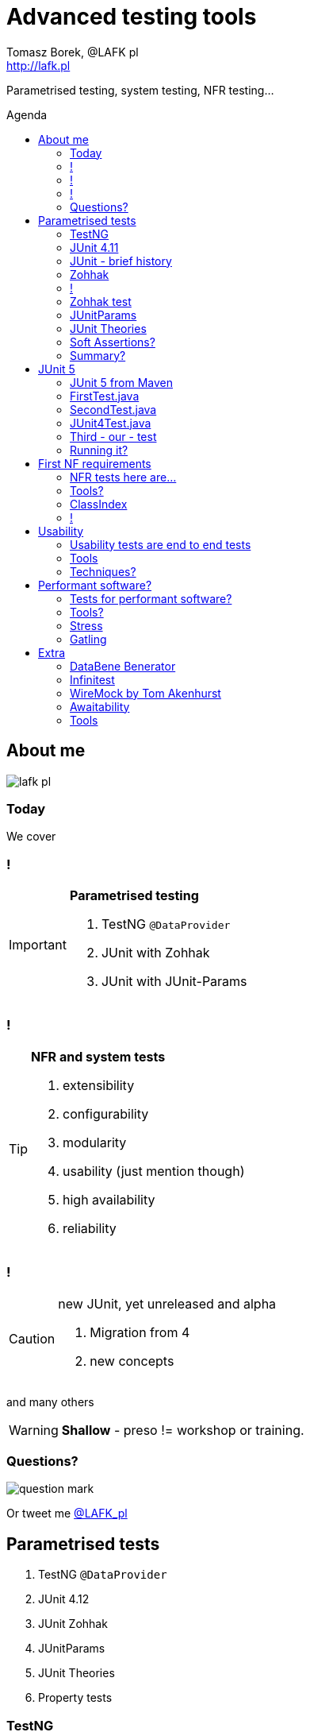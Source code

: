 = Advanced testing tools
:author: Tomasz Borek, @LAFK_pl
:email: http://lafk.pl
:toc: preamble
:toc-title: Agenda
:hardbreaks:
:icons: font
:imagesdir: ./img/
:docinfo:
:source-highlighter: highlightjs
:backend: revealjs
:revealjs_theme: white
:revealjs_slideNumber: true

Parametrised testing, system testing, NFR testing...

== About me

image::lafk_pl.png[]

=== Today
We cover

=== !
[IMPORTANT]
.*Parametrised testing*
====
. TestNG `@DataProvider`
. JUnit with Zohhak
. JUnit with JUnit-Params
====

=== !
[TIP]
.*NFR and system tests*
====
. extensibility
. configurability
. modularity
. usability (just mention though)
. high availability
. reliability
====

=== !
[CAUTION]
.new JUnit, yet unreleased and alpha
====
. Migration from 4
. new concepts
====

and many others

WARNING: *Shallow* - preso != workshop or training.


=== Questions?

image::question-mark.jpg[]

Or tweet me http://twitter.com/LAFK_pl[@LAFK_pl]

[data-background="green"]
== Parametrised tests

. TestNG `@DataProvider`
. JUnit 4.12
. JUnit Zohhak
. JUnitParams
. JUnit Theories
. Property tests

[data-background="red"]
=== TestNG

[source,java]
----
    // Provides data to any test method declaring Data Provider named "nameAndAge"
    @DataProvider(name = "nameAndAge")
    public Object[][] nameIrrelevant() {
        return new Object[][]{
                {"Cedric", 36},
                {"Anne", 37},
                {"Tommy", 8},
                {"Seoman", 18}, // who remembers Seoman Snowlock?
                {"Miriamele", 19}  // hint perhaps?
         };
    }

    @Test(dataProvider = "nameAndAge")
    public void verifyData1(String name, Integer age) {
        System.out.println(name + " " + age);
    }

    @Test(dataProvider = "nameAndAge")
    public void verifyData1Again(String name, Integer age) {
        Assert.assertNotNull(name, "Name null for " + name + age);
        Assert.assertNotNull(age, "Age null for " + name + age);
    }

    @Test(dataProvider = "nameAndAge")
    public void verifyData1LastTime(String name, Integer age) {
        SoftAssert soft = new SoftAssert();
        soft.assertTrue(age > 18, name + " not of age in Europe!");
        soft.assertTrue(age > 21, name + " not of age in US!");
        soft.assertAll();
    }
}
----

=== JUnit 4.11

[source,java]
----
@RunWith(Parameterized.class)
public class AppParameterizedTest {

    @Rule
    public final JUnitSoftAssertions softly = new JUnitSoftAssertions();

    private String name;
    private Integer age;

    public AppParameterizedTest(String n, Integer a) {
        this.name = n;
        this.age = a;
    }

    @Parameterized.Parameters(name = "{index}: name: {0} age: {1}")
    public static Collection<Object[]> data() {
        return Arrays.asList(new Object[][]{
                {"Cedric", 36},
                {"Anne", 37},
                {"Tommy", 8},
                {"Seoman", 18}, // who remembers Seoman Snowlock?
                {"Miriamele", 19}  // hint perhaps?
        });
    }

    @org.junit.Test
    public void verifyData1() {
        System.out.println(name + " " + age);
    }

    @org.junit.Test
    public void verifyData1Again() {
        // reversed message - condition order
        org.junit.Assert.assertNotNull("Name null for " + name + age, name);
        org.junit.Assert.assertNotNull("Age null for " + name + age, age);
    }

    /**
     * @see <A HREF="http://joel-costigliola.github.io/assertj/assertj-core-features-highlight.html#soft-assertions">AssertJ SoftAssertions 4 JUnit</A>
     */
    @org.junit.Test
    public void verifyData1LastTime() {

        softly.assertThat(age).as(name + " not of age in Europe! (JU+AJ)").isGreaterThan(18);
        softly.assertThat(age).isGreaterThan(21).as(name + " not of age in US! (JU+AJ)");
    }
}
----

=== JUnit - brief history

. 4.7 brought `@Rule ErrorCollector`
. 4.11 brought description for `@Parameterized`
. 4.12 brought other types for `@Parameterized` (`Object[]` and `Iterable`)
. 5.0 deals away with rules and runners...


=== Zohhak

. Simplifies parametrised testing for JUnit
. http://piotrturski.github.io/zohhak/
. https://github.com/piotrturski/zohhak/blob/master/Quick-Start.md[3 minute quick start]
. https://github.com/piotrturski/zohhak/blob/master/Full-Guide.md[Full guide]

=== !

image::Zohhak.png[]

=== Zohhak test
[source,java]
----
import com.googlecode.zohhak.api.TestWith;
import com.googlecode.zohhak.api.runners.ZohhakRunner;
import org.junit.runner.RunWith;

/**
 * @author LAFK_pl, Tomasz.Borek@gmail.com
 */
@RunWith(ZohhakRunner.class)
public class AppZohhakTest {

    @TestWith({
            "36, Cedric",
            "37, Anne",
            "8, Tommy",
            "18, Seoman",
            "19, Miriamele" })
    public void personIsAdult(int age, String name) {
        org.assertj.core.api.Assertions.assertThat(age).isGreaterThanOrEqualTo(18).as("adult in EU");
        org.assertj.core.api.Assertions.assertThat(age).isGreaterThanOrEqualTo(21).as("adult in US");
    }

}
----


[data-background="red"]
=== JUnitParams

[source,java]
----
@RunWith(JUnitParamsRunner.class)
public class AppJUnitParamsTest {

    @Test
    @junitparams.Parameters({
            "36, Cedric",
            "37, Anne",
            "8, Tommy",
            "18, Seoman",
            "19, Miriamele" })
    public void personIsAdult(int age, String name) {
        org.assertj.core.api.Assertions.assertThat(age).isGreaterThanOrEqualTo(18).as("adult in EU");
        org.assertj.core.api.Assertions.assertThat(age).isGreaterThanOrEqualTo(21).as("adult in US");
    }
}
----

=== JUnit Theories 
Aka Poppler project.
[source,java]
----
@RunWith(Theories.class)
public class AppTheory {

    @DataPoints
    public static Person[] personProvider() {
        return new Person[] {
                new Person("Cedric", 36),
                new Person("Anne", 37),
                new Person("Tommy", 8),
                new Person("Seoman", 18), // who remembers Seoman Snowlock?
                new Person("Miriamele", 19),  // hint perhaps?
                new Person(null, 22)
        };
    }

    /**
     * In THEORY, name is 'of age' after 'name' reaches 18. Assuming 'name' shan't be null,
     *
     * THEORY however is wrong if one case disproving it is found, so... SoftAssertions again!
     */
    @Theory(nullsAccepted = true)
    public void ofAge(Person p) {
        Assume.assumeNotNull(p.name);
        Assume.assumeNotNull(p.age);
        org.assertj.core.api.Assertions.assertThat(p.age).as(p.name + "? Not in Europe").isGreaterThan(18);
        org.assertj.core.api.Assertions.assertThat(p.age).isGreaterThan(21).as(p.name + "? Not in US");
    }
}
----

=== Soft Assertions?

. TestNG has them built-in, simply, as LinkedHashMap.
. JUnit has 
.. `ErrorCollector` rule 
.. `JUnitSoftAssertions` rule 
.. but rules may cause troubles (ordering)
. 

=== Summary?

. TestNG: `@DataProvider`, XML, good error reporting and grouping.
. JUnit: constructor, static methods, strange reporting (until 4.7)
. Remedied with Zohhak or JUnitParams (params via annotation)
. JUnit Theory: strict, mathematical - seen property testing?

[data-background="green"]
== JUnit 5

. From JUnit Lambda crowdfunding
. Can run JUnit 4 tests or new ones (2 engines)
. Straighten up concepts, shaked out `@Rule` or `@RunWith`
. No IDE support now, only Console runner, Maven or Gradle

http://junit.org/junit5/ (user guide, Javadocs, forums)
http://www.codeaffine.com/2016/02/18/junit-5-first-look/

=== JUnit 5 from Maven

[source,bash]
----
$ ➜  git clone https://github.com/junit-team/junit5-samples.git
$ ➜  cd junit5-maven-consumer
$ ➜  mvn test
-------------------------------------------------------
 T E S T S
-------------------------------------------------------
Running com.example.project.SecondTest
Tests run: 1, Failures: 0, Errors: 0, Skipped: 1, Time elapsed: 0.055 sec - in com.example.project.SecondTest
Running com.example.project.FirstTest
Tests run: 1, Failures: 0, Errors: 0, Skipped: 0, Time elapsed: 0.01 sec - in com.example.project.FirstTest
Running com.example.project.JUnit4Test
Tests run: 1, Failures: 0, Errors: 0, Skipped: 0, Time elapsed: 0.021 sec - in com.example.project.JUnit4Test

Results :

Tests run: 3, Failures: 0, Errors: 0, Skipped: 1

$ ➜  junit5-maven-consumer git:(master) tree src 
src
└── test
    └── java
        └── com
            └── example
                └── project
                    ├── FirstTest.java
                    ├── JUnit4Test.java
                    └── SecondTest.java

$ ➜  junit5-maven-consumer git:(master) vim pom.xml
----

=== FirstTest.java

[source,java]
----
import static org.junit.gen5.api.Assertions.assertEquals;

import org.junit.gen5.api.DisplayName;
import org.junit.gen5.api.Test;
import org.junit.gen5.api.TestInfo;

class FirstTest {

    @Test
    @DisplayName("My 1st JUnit 5 test! 😎")
    void myFirstTest(TestInfo testInfo) {
        assertEquals(2, 1 + 1, "1 + 1 should equal 2");
        assertEquals("My 1st JUnit 5 test! 😎", testInfo.getDisplayName(), () -> "TestInfo is injected correctly");
    }

}
----

=== SecondTest.java
[source.java]
----
import static org.junit.gen5.api.Assertions.assertEquals;

import org.junit.gen5.api.Disabled;
import org.junit.gen5.api.Test;

class SecondTest {

    @Test
    @Disabled
    void mySecondTest() {
        assertEquals(2, 1, "2 is not equal to 1");
    }

}
----

=== JUnit4Test.java
[source,java]
----
import static org.junit.Assert.assertEquals;

import org.junit.Test;

public class JUnit4Test {

    @Test
    public void test() {
        assertEquals(3, 1 + 2);
    }
}
----

=== Third - our - test

[source,java]
----
import static org.junit.gen5.api.Assertions.assertEquals;
import static org.junit.gen5.api.Assertions.assertAll;

import org.junit.gen5.api.DisplayName;
import org.junit.gen5.api.Test;
import org.junit.gen5.api.TestInfo;

class ThirdTest {

	@Test
	@DisplayName("Experimental parametrized test!")
	void myFirstParameterizedTest(TestInfo testInfo) {
        assertAll("display name",
            () -> assertEquals(2, 1 + 1, "1 + 1 should equal 2"),
            () -> assertEquals("Experimental parametrized test", testInfo.getDisplayName(), () -> "TestInfo is injected correctly")
        );
	}

}
----

=== Running it?
via `mvn test`:
----
Running com.example.project.ThirdTest
Tests run: 1, Failures: 1, Errors: 0, Skipped: 0, Time elapsed: 0.001 sec <<< FAILURE! - in com.example.project.ThirdTest
Experimental parametrized test!  Time elapsed: 0.001 sec  <<< FAILURE!
org.opentest4j.MultipleFailuresError: 
display name (1 failure)
    TestInfo is injected correctly ==> expected: <Experimental parametrized test> but was: <Experimental parametrized test!>
    at com.example.project.ThirdTest.myFirstParameterizedTest(ThirdTest.java:16)

Running com.example.project.JUnit4Test
Tests run: 1, Failures: 0, Errors: 0, Skipped: 0, Time elapsed: 0.026 sec - in com.example.project.JUnit4Test

Results :

Failed tests: 
  ThirdTest.myFirstParameterizedTest:16 display name (1 failure)
    TestInfo is injected correctly ==> expected: <Experimental parametrized test> but was: <Experimental parametrized test!>

Tests run: 4, Failures: 1, Errors: 0, Skipped: 1
----

[data-background="green"]
== First NF requirements

EXTENSIBILITY :: ability to extend and modify software quickly and easily

CONFIGURABILITY :: ability to tune software to your needs, switch configs on the fly, dynamically update it without restart...

MODULARITY :: organising software into modules, for reuse, understanding and cohesion

How can we make sure these are met? 

=== NFR tests here are...

System tests.

[TIP]
.Examples
====
. REST paths follow conventions
. `@Ignore` is NOT abused
. only `@Mappers` from package `my.mappers` count
====

=== Tools?

. http://stackoverflow.com/questions/259140/scanning-java-annotations-at-runtime[Scannotations, Reflections and more than 10 others]

[WARNING]
.Classpath scanning
====
[source, java]
----
((UrlClassLoader) classloader).getURLs();
----
. at least once to build DB of all annotated classes
. WARs, JARs anyone?
. how LARGE is your classpath exactly?
. https://bill.burkecentral.com/2008/01/14/scanning-java-annotations-at-runtime/[details how you may do it]
====

=== ClassIndex

https://github.com/atteo/classindex

=== !
image::WhyClassIndex.png[]


[data-background="green"]
== Usability

USABILITY :: how well we can use the software, how much "usable" is it. UX, UI, intuitiveness and composition of the interface...

And here?

=== Usability tests are end to end tests

1. Scenarios (how hard it would be to add "undo" feature to a given screen?
2. End-to-end tests

=== Tools

Gauge, by ThoughtWorks
https://github.com/getgauge/gauge-example-java
http://getgauge.io/get-started/index.html

[data-background="red"]
=== Techniques?

PRETOTYPING

[data-background="green"]
== Performant software?

HIGH AVAILABILITY :: software - despite whatever - remains able to work

RELIABILITY :: software performs the service without problems

=== Tests for performant software?

LOAD tests :: can we shoulder load we are anticipating, up till our ceiling?

SOAK tests :: how much abuse can we take once we PASS the ceiling?

ENDURANCE tests :: for how long can we run within our anticipated range?

=== Tools?

. stress 
. Gatling

=== Stress

[source, bash]
----
$ sudo apt-get install stress
$ man stress
$ htop
$ stress --cpu 4 --io 3 --hdd 3 --vm 2 --vm-bytes 128M
----

=== Gatling

https://github.com/gatling/gatling

== Extra

Alias "everything else" :-)

=== DataBene Benerator

image::databeneBeneratorUsage.png[]

=== Infinitest

http://infinitest.github.io/

=== WireMock by Tom Akenhurst

http://wiremock.org/java-usage.html - web-service test double

image::WireMock_SystemUnderTest-780x378.png[]

=== Awaitability

Asynchronous tests?

image::Awaitility_logo_red_small.png[]

=== Tools

image::LogosAssembled.png[]
